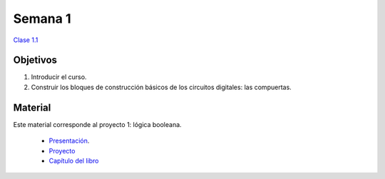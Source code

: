 Semana 1
===========

`Clase 1.1 <https://drive.google.com/open?id=1XjLNnS7xOPWDV3Vvcv3qjFz4wo9Q3tJIXv6eu22fTlE>`__

Objetivos
----------
1. Introducir el curso.
2. Construir los bloques de construcción básicos de los circuitos digitales: las compuertas.


Material
---------
Este material corresponde al proyecto 1: lógica booleana.
    
    * `Presentación <https://docs.wixstatic.com/ugd/44046b_b73280b2316640c482e28a90d624614c.pdf>`__.
    * `Proyecto <https://www.nand2tetris.org/project01>`__
    * `Capítulo del libro <https://docs.wixstatic.com/ugd/44046b_f2c9e41f0b204a34ab78be0ae4953128.pdf>`__





